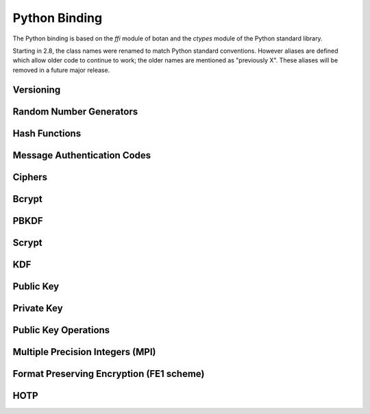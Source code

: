 
Python Binding
========================================

.. versionadded:: 1.11.14

.. highlight:: python

.. py:module:: botan

The Python binding is based on the `ffi` module of botan and the
`ctypes` module of the Python standard library.

Starting in 2.8, the class names were renamed to match Python standard
conventions. However aliases are defined which allow older code to
continue to work; the older names are mentioned as "previously X".
These aliases will be removed in a future major release.

Versioning
----------------------------------------
.. py:function:: version_major()

   Returns the major number of the library version.

.. py:function:: version_minor()

   Returns the minor number of the library version.

.. py:function:: version_patch()

   Returns the patch number of the library version.

.. py:function:: version_string()

   Returns a free form version string for the library

Random Number Generators
----------------------------------------

.. py:class:: RandomNumberGenerator(rng_type = 'system')

     Previously ``rng``

     Type 'user' also allowed (userspace HMAC_DRBG seeded from system
     rng). The system RNG is very cheap to create, as just a single file
     handle or CSP handle is kept open, from first use until shutdown,
     no matter how many 'system' rng instances are created. Thus it is
     easy to use the RNG in a one-off way, with `botan.RandomNumberGenerator().get(32)`.

   .. py:method:: get(length)

      Return some bytes

   .. py:method:: reseed(bits = 256)

      Meaningless on system RNG, on userspace RNG causes a reseed/rekey

   .. py:method:: reseed_from_rng(source_rng, bits = 256)

      Take bits from the source RNG and use it to seed ``self``

   .. py:method:: add_entropy(seed)

      Add some unpredictable seed data to the RNG

Hash Functions
----------------------------------------

.. py:class:: HashFunction(algo)

    Previously ``hash_function``

    The ``algo`` param is a string (eg 'SHA-1', 'SHA-384', 'BLAKE2b')

    .. py:method:: algo_name()

       Returns the name of this algorithm

    .. py:method:: clear()

       Clear state

    .. py:method:: output_length()

       Return output length in bytes

    .. py:method:: update(x)

       Add some input

    .. py:method:: final()

       Returns the hash of all input provided, resets
       for another message.

Message Authentication Codes
----------------------------------------

.. py:class:: MsgAuthCode(algo)

    Previously ``message_authentication_code``

    Algo is a string (eg 'HMAC(SHA-256)', 'Poly1305', 'CMAC(AES-256)')

    .. py:method:: algo_name()

       Returns the name of this algorithm

    .. py:method:: clear()

       Clear internal state including the key

    .. py:method:: output_length()

       Return the output length in bytes

    .. py:method:: set_key(key)

       Set the key

    .. py:method:: update(x)

       Add some input

    .. py:method:: final()

       Returns the MAC of all input provided, resets
       for another message with the same key.

Ciphers
----------------------------------------

.. py:class:: SymmetricCipher(object, algo, encrypt = True)

       Previously ``cipher``

       The algorithm is spcified as a string (eg 'AES-128/GCM',
       'Serpent/OCB(12)', 'Threefish-512/EAX').

       Set the second param to False for decryption

    .. py:method:: algo_name()

       Returns the name of this algorithm

    .. py:method:: tag_length()

       Returns the tag length (0 for unauthenticated modes)

    .. py:method:: default_nonce_length()

       Returns default nonce length

    .. py:method:: update_granularity()

       Returns update block size. Call to update() must provide input
       of exactly this many bytes

    .. py:method:: is_authenticated()

       Returns True if this is an AEAD mode

    .. py:method:: valid_nonce_length(nonce_len)

       Returns True if nonce_len is a valid nonce len for this mode

    .. py:method:: clear()

       Resets all state

    .. py:method:: set_key(key)

       Set the key

    .. py:method:: set_assoc_data(ad)

       Sets the associated data. Fails if this is not an AEAD mode

    .. py:method:: start(nonce)

       Start processing a message using nonce

    .. py:method:: update(txt)

       Consumes input text and returns output. Input text must be of
       update_granularity() length.  Alternately, always call finish
       with the entire message, avoiding calls to update entirely

    .. py:method:: finish(txt = None)

       Finish processing (with an optional final input). May throw if
       message authentication checks fail, in which case all plaintext
       previously processed must be discarded. You may call finish()
       with the entire message

Bcrypt
----------------------------------------

.. py:function:: bcrypt(passwd, rng, work_factor = 10)

   Provided the password and an RNG object, returns a bcrypt string

.. py:function:: check_bcrypt(passwd, bcrypt)

   Check a bcrypt hash against the provided password, returning True
   iff the password matches.

PBKDF
----------------------------------------

.. py:function:: pbkdf(algo, password, out_len, iterations = 100000, salt = None)

   Runs a PBKDF2 algo specified as a string (eg 'PBKDF2(SHA-256)',
   'PBKDF2(CMAC(Blowfish))').  Runs with specified iterations, with
   meaning depending on the algorithm.  The salt can be provided or
   otherwise is randomly chosen. In any case it is returned from the
   call.

   Returns out_len bytes of output (or potentially less depending on
   the algorithm and the size of the request).

   Returns tuple of salt, iterations, and psk

.. py:function:: pbkdf_timed(algo, password, out_len, ms_to_run = 300, salt = rng().get(12))

   Runs for as many iterations as needed to consumed ms_to_run
   milliseconds on whatever we're running on. Returns tuple of salt,
   iterations, and psk

Scrypt
---------------

.. versionadded:: 2.8.0

.. py:function:: scrypt(out_len, password, salt, N=1024, r=8, p=8)

   Runs Scrypt key derivation function over the specified password
   and salt using Scrypt parameters N, r, p.

KDF
----------------------------------------

.. py:function:: kdf(algo, secret, out_len, salt)

   Performs a key derviation function (such as "HKDF(SHA-384)") over
   the provided secret and salt values. Returns a value of the
   specified length.

Public Key
----------------------------------------

.. py:class:: PublicKey(object)

  Previously ``public_key``

  .. py:classmethod:: load(val)

     Load a public key. The value should be a PEM or DER blob.

  .. py:classmethod:: load_rsa(n, e)

     Load an RSA public key giving the modulus and public exponent
     as integers.

  .. py:classmethod:: load_dsa(p, q, g, y)

     Load an DSA public key giving the parameters and public value
     as integers.

  .. py:classmethod:: load_dh(p, g, y)

     Load an Diffie-Hellman public key giving the parameters and
     public value as integers.

  .. py:classmethod:: load_elgamal(p, q, g, y)

     Load an ElGamal public key giving the parameters and
     public value as integers.

  .. py:classmethod:: load_ecdsa(curve, pub_x, pub_y)

     Load an ECDSA public key giving the curve as a string
     (like "secp256r1") and the public point as a pair of
     integers giving the affine coordinates.

  .. py:classmethod:: load_ecdh(curve, pub_x, pub_y)

     Load an ECDH public key giving the curve as a string
     (like "secp256r1") and the public point as a pair of
     integers giving the affine coordinates.

  .. py:classmethod:: load_sm2(curve, pub_x, pub_y)

     Load a SM2 public key giving the curve as a string (like
     "sm2p256v1") and the public point as a pair of integers giving
     the affine coordinates.

  .. py:method:: check_key(rng_obj, strong=True):

     Test the key for consistency. If ``strong`` is ``True`` then
     more expensive tests are performed.

  .. py:method:: export(pem=False)

     Exports the public key using the usual X.509 SPKI representation.
     If ``pem`` is True, the result is a PEM encoded string. Otherwise
     it is a binary DER value.

  .. py:method:: to_der()

     Like ``self.export(False)``

  .. py:method:: to_pem()

     Like ``self.export(True)``

  .. py:method:: get_field(field_name)

     Return an integer field related to the public key. The valid field names
     vary depending on the algorithm. For example RSA public modulus can be
     extracted with ``rsa_key.get_field("n")``.

  .. py:method:: fingerprint(hash = 'SHA-256')

     Returns a hash of the public key

  .. py:method:: algo_name()

     Returns the algorithm name

  .. py:method:: estimated_strength()

     Returns the estimated strength of this key against known attacks
     (NFS, Pollard's rho, etc)

Private Key
----------------------------------------

.. py:class:: PrivateKey

  Previously ``private_key``

  .. py:classmethod:: create(algo, param, rng)

     Creates a new private key. The parameter type/value depends on
     the algorithm. For "rsa" is is the size of the key in bits.
     For "ecdsa" and "ecdh" it is a group name (for instance
     "secp256r1"). For "ecdh" there is also a special case for group
     "curve25519" (which is actually a completely distinct key type
     with a non-standard encoding).

  .. py:classmethod:: load(val, passphrase="")

     Return a private key (DER or PEM formats accepted)

  .. py:classmethod:: load_rsa(p, q, e)

     Return a private RSA key

  .. py:classmethod:: load_dsa(p, q, g, x)

     Return a private DSA key

  .. py:classmethod:: load_dh(p, g, x)

     Return a private DH key

  .. py:classmethod:: load_elgamal(p, q, g, x)

     Return a private ElGamal key

  .. py:classmethod:: load_ecdsa(curve, x)

     Return a private ECDSA key

  .. py:classmethod:: load_ecdh(curve, x)

     Return a private ECDH key

  .. py:classmethod:: load_sm2(curve, x)

     Return a private SM2 key

  .. py:method:: get_public_key()

     Return a public_key object

  .. py:method:: to_pem()

     Return the PEM encoded private key (unencrypted)

  .. py:method:: to_der()

     Return the PEM encoded private key (unencrypted)

  .. py:method:: check_key(rng_obj, strong=True):

     Test the key for consistency. If ``strong`` is ``True`` then
     more expensive tests are performed.

  .. py:method:: algo_name()

     Returns the algorithm name

  .. py:method:: export(pem=False)

     Exports the private key in PKCS8 format. If ``pem`` is True, the
     result is a PEM encoded string. Otherwise it is a binary DER
     value. The key will not be encrypted.

  .. py:method:: export_encrypted(passphrase, rng, pem=False, msec=300, cipher=None, pbkdf=None)

     Exports the private key in PKCS8 format, encrypted using the
     provided passphrase. If ``pem`` is True, the result is a PEM
     encoded string. Otherwise it is a binary DER value.

  .. py:method:: to_der()

     Like ``self.export(False)``

  .. py:method:: to_pem()

     Like ``self.export(True)``

  .. py:method:: get_field(field_name)

     Return an integer field related to the public key. The valid field names
     vary depending on the algorithm. For example first RSA secret prime can be
     extracted with ``rsa_key.get_field("p")``. This function can also be
     used to extract the public parameters.

Public Key Operations
----------------------------------------

.. py:class:: PKEncrypt(pubkey, padding)

    Previously ``pk_op_encrypt``

    .. py:method:: encrypt(msg, rng)

.. py:class:: PKDecrypt(privkey, padding)

    Previously ``pk_op_decrypt``

    .. py:method:: decrypt(msg)

.. py:class:: PKSign(privkey, hash_w_padding)

    Previously ``pk_op_sign``

    .. py:method:: update(msg)
    .. py:method:: finish(rng)

.. py:class:: PKVerify(pubkey, hash_w_padding)

    Previously ``pk_op_verify``

    .. py:method:: update(msg)
    .. py:method:: check_signature(signature)

.. py:class:: PKKeyAgreement(privkey, kdf)

    Previously ``pk_op_key_agreement``

    .. py:method:: public_value()

    Returns the public value to be passed to the other party

    .. py:method:: agree(other, key_len, salt)

    Returns a key derived by the KDF.

Multiple Precision Integers (MPI)
-------------------------------------
.. versionadded:: 2.8.0

.. py:class:: MPI(initial_value=None)

   Initialize an MPI object with specified value, left as zero otherwise.  The
   ``initial_value`` should be an ``int``, ``str``, or ``MPI``.

   Most of the usual arithmetic operators (``__add__``, ``__mul__``, etc) are
   defined.

   .. py:method:: inverse_mod(modulus)

      Return the inverse of ``self`` modulo modulus, or zero if no inverse exists

   .. py:method:: is_prime(rng, prob=128)

      Test if ``self`` is prime

   .. py:method:: pow_mod(exponent, modulus):

      Return ``self`` to the ``exponent`` power modulo ``modulus``

Format Preserving Encryption (FE1 scheme)
-----------------------------------------
.. versionadded:: 2.8.0

.. py:class:: FormatPreservingEncryptionFE1(modulus, key, rounds=5, compat_mode=False)

   Initialize an instance for format preserving encryption

   .. py:method:: encrypt(msg, tweak)

      The msg should be a botan2.MPI or an object which can be converted to one

   .. py:method:: decrypt(msg, tweak)

      The msg should be a botan2.MPI or an object which can be converted to one

HOTP
-----------------------------------------
.. versionadded:: 2.8.0

.. py:class:: HOTP(key, hash="SHA-1", digits=6)

   .. py:method:: generate(counter)

      Generate an HOTP code for the provided counter

   .. py:method:: check(code, counter, resync_range=0)

      Check if provided ``code`` is the correct code for ``counter``.
      If ``resync_range`` is greater than zero, HOTP also checks
      up to ``resync_range`` following counter values.

      Returns a tuple of (bool,int) where the boolean indicates if the
      code was valid, and the int indicates the next counter value
      that should be used. If the code did not verify, the next
      counter value is always identical to the counter that was passed
      in. If the code did verify and resync_range was zero, then the
      next counter will always be counter+1.
